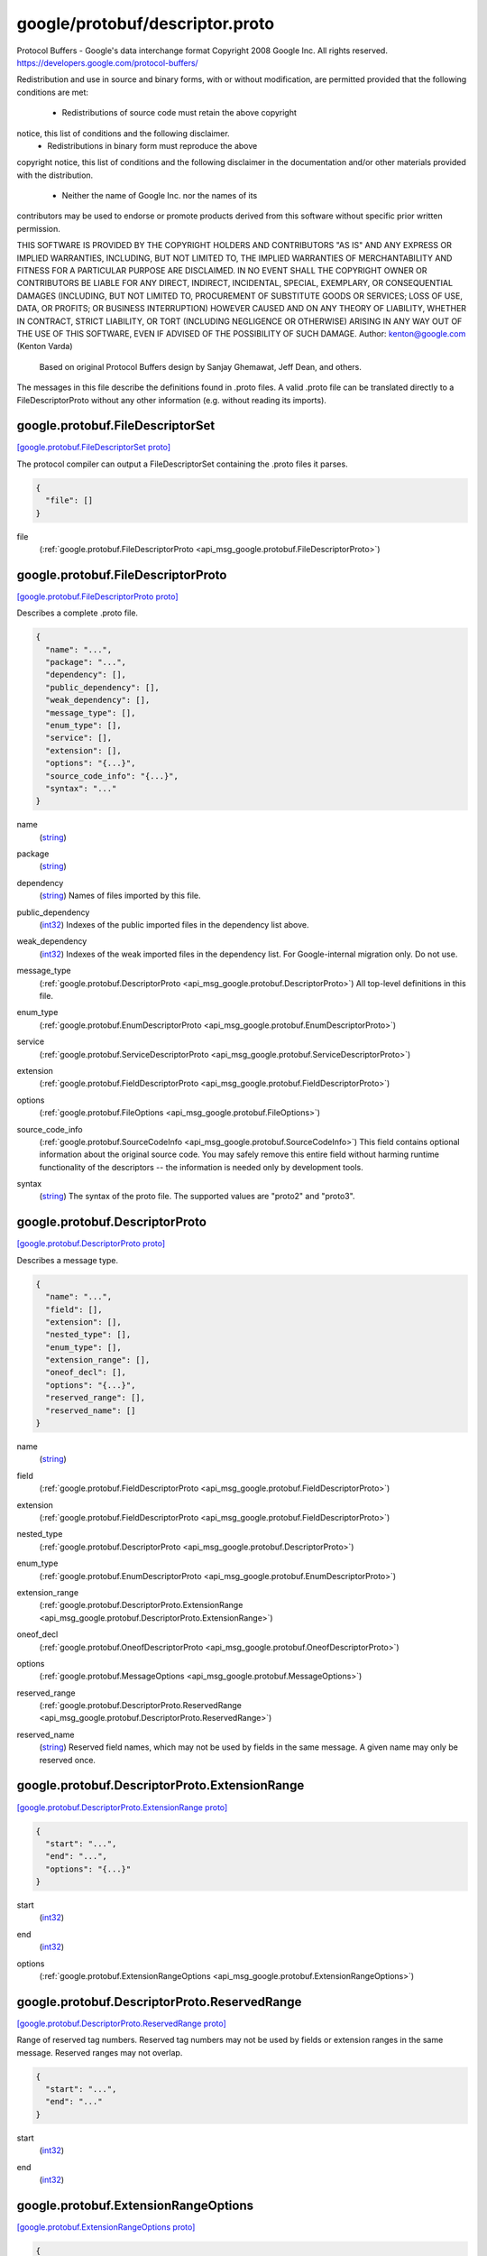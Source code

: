 .. _api_file_google/protobuf/descriptor.proto:

google/protobuf/descriptor.proto
================================

Protocol Buffers - Google's data interchange format
Copyright 2008 Google Inc.  All rights reserved.
https://developers.google.com/protocol-buffers/

Redistribution and use in source and binary forms, with or without
modification, are permitted provided that the following conditions are
met:

    * Redistributions of source code must retain the above copyright
notice, this list of conditions and the following disclaimer.
    * Redistributions in binary form must reproduce the above
copyright notice, this list of conditions and the following disclaimer
in the documentation and/or other materials provided with the
distribution.
    * Neither the name of Google Inc. nor the names of its
contributors may be used to endorse or promote products derived from
this software without specific prior written permission.

THIS SOFTWARE IS PROVIDED BY THE COPYRIGHT HOLDERS AND CONTRIBUTORS
"AS IS" AND ANY EXPRESS OR IMPLIED WARRANTIES, INCLUDING, BUT NOT
LIMITED TO, THE IMPLIED WARRANTIES OF MERCHANTABILITY AND FITNESS FOR
A PARTICULAR PURPOSE ARE DISCLAIMED. IN NO EVENT SHALL THE COPYRIGHT
OWNER OR CONTRIBUTORS BE LIABLE FOR ANY DIRECT, INDIRECT, INCIDENTAL,
SPECIAL, EXEMPLARY, OR CONSEQUENTIAL DAMAGES (INCLUDING, BUT NOT
LIMITED TO, PROCUREMENT OF SUBSTITUTE GOODS OR SERVICES; LOSS OF USE,
DATA, OR PROFITS; OR BUSINESS INTERRUPTION) HOWEVER CAUSED AND ON ANY
THEORY OF LIABILITY, WHETHER IN CONTRACT, STRICT LIABILITY, OR TORT
(INCLUDING NEGLIGENCE OR OTHERWISE) ARISING IN ANY WAY OUT OF THE USE
OF THIS SOFTWARE, EVEN IF ADVISED OF THE POSSIBILITY OF SUCH DAMAGE.
Author: kenton@google.com (Kenton Varda)
 Based on original Protocol Buffers design by
 Sanjay Ghemawat, Jeff Dean, and others.

The messages in this file describe the definitions found in .proto files.
A valid .proto file can be translated directly to a FileDescriptorProto
without any other information (e.g. without reading its imports).

.. _api_msg_google.protobuf.FileDescriptorSet:

google.protobuf.FileDescriptorSet
---------------------------------

`[google.protobuf.FileDescriptorSet proto] <https://github.com/lyft/flyteidl/blob/master/protos/google/protobuf/descriptor.proto#L55>`_

The protocol compiler can output a FileDescriptorSet containing the .proto
files it parses.

.. code-block:: json

  {
    "file": []
  }

.. _api_field_google.protobuf.FileDescriptorSet.file:

file
  (:ref:`google.protobuf.FileDescriptorProto <api_msg_google.protobuf.FileDescriptorProto>`) 
  


.. _api_msg_google.protobuf.FileDescriptorProto:

google.protobuf.FileDescriptorProto
-----------------------------------

`[google.protobuf.FileDescriptorProto proto] <https://github.com/lyft/flyteidl/blob/master/protos/google/protobuf/descriptor.proto#L60>`_

Describes a complete .proto file.

.. code-block:: json

  {
    "name": "...",
    "package": "...",
    "dependency": [],
    "public_dependency": [],
    "weak_dependency": [],
    "message_type": [],
    "enum_type": [],
    "service": [],
    "extension": [],
    "options": "{...}",
    "source_code_info": "{...}",
    "syntax": "..."
  }

.. _api_field_google.protobuf.FileDescriptorProto.name:

name
  (`string <https://developers.google.com/protocol-buffers/docs/proto#scalar>`_) 
  
.. _api_field_google.protobuf.FileDescriptorProto.package:

package
  (`string <https://developers.google.com/protocol-buffers/docs/proto#scalar>`_) 
  
.. _api_field_google.protobuf.FileDescriptorProto.dependency:

dependency
  (`string <https://developers.google.com/protocol-buffers/docs/proto#scalar>`_) Names of files imported by this file.
  
  
.. _api_field_google.protobuf.FileDescriptorProto.public_dependency:

public_dependency
  (`int32 <https://developers.google.com/protocol-buffers/docs/proto#scalar>`_) Indexes of the public imported files in the dependency list above.
  
  
.. _api_field_google.protobuf.FileDescriptorProto.weak_dependency:

weak_dependency
  (`int32 <https://developers.google.com/protocol-buffers/docs/proto#scalar>`_) Indexes of the weak imported files in the dependency list.
  For Google-internal migration only. Do not use.
  
  
.. _api_field_google.protobuf.FileDescriptorProto.message_type:

message_type
  (:ref:`google.protobuf.DescriptorProto <api_msg_google.protobuf.DescriptorProto>`) All top-level definitions in this file.
  
  
.. _api_field_google.protobuf.FileDescriptorProto.enum_type:

enum_type
  (:ref:`google.protobuf.EnumDescriptorProto <api_msg_google.protobuf.EnumDescriptorProto>`) 
  
.. _api_field_google.protobuf.FileDescriptorProto.service:

service
  (:ref:`google.protobuf.ServiceDescriptorProto <api_msg_google.protobuf.ServiceDescriptorProto>`) 
  
.. _api_field_google.protobuf.FileDescriptorProto.extension:

extension
  (:ref:`google.protobuf.FieldDescriptorProto <api_msg_google.protobuf.FieldDescriptorProto>`) 
  
.. _api_field_google.protobuf.FileDescriptorProto.options:

options
  (:ref:`google.protobuf.FileOptions <api_msg_google.protobuf.FileOptions>`) 
  
.. _api_field_google.protobuf.FileDescriptorProto.source_code_info:

source_code_info
  (:ref:`google.protobuf.SourceCodeInfo <api_msg_google.protobuf.SourceCodeInfo>`) This field contains optional information about the original source code.
  You may safely remove this entire field without harming runtime
  functionality of the descriptors -- the information is needed only by
  development tools.
  
  
.. _api_field_google.protobuf.FileDescriptorProto.syntax:

syntax
  (`string <https://developers.google.com/protocol-buffers/docs/proto#scalar>`_) The syntax of the proto file.
  The supported values are "proto2" and "proto3".
  
  


.. _api_msg_google.protobuf.DescriptorProto:

google.protobuf.DescriptorProto
-------------------------------

`[google.protobuf.DescriptorProto proto] <https://github.com/lyft/flyteidl/blob/master/protos/google/protobuf/descriptor.proto#L92>`_

Describes a message type.

.. code-block:: json

  {
    "name": "...",
    "field": [],
    "extension": [],
    "nested_type": [],
    "enum_type": [],
    "extension_range": [],
    "oneof_decl": [],
    "options": "{...}",
    "reserved_range": [],
    "reserved_name": []
  }

.. _api_field_google.protobuf.DescriptorProto.name:

name
  (`string <https://developers.google.com/protocol-buffers/docs/proto#scalar>`_) 
  
.. _api_field_google.protobuf.DescriptorProto.field:

field
  (:ref:`google.protobuf.FieldDescriptorProto <api_msg_google.protobuf.FieldDescriptorProto>`) 
  
.. _api_field_google.protobuf.DescriptorProto.extension:

extension
  (:ref:`google.protobuf.FieldDescriptorProto <api_msg_google.protobuf.FieldDescriptorProto>`) 
  
.. _api_field_google.protobuf.DescriptorProto.nested_type:

nested_type
  (:ref:`google.protobuf.DescriptorProto <api_msg_google.protobuf.DescriptorProto>`) 
  
.. _api_field_google.protobuf.DescriptorProto.enum_type:

enum_type
  (:ref:`google.protobuf.EnumDescriptorProto <api_msg_google.protobuf.EnumDescriptorProto>`) 
  
.. _api_field_google.protobuf.DescriptorProto.extension_range:

extension_range
  (:ref:`google.protobuf.DescriptorProto.ExtensionRange <api_msg_google.protobuf.DescriptorProto.ExtensionRange>`) 
  
.. _api_field_google.protobuf.DescriptorProto.oneof_decl:

oneof_decl
  (:ref:`google.protobuf.OneofDescriptorProto <api_msg_google.protobuf.OneofDescriptorProto>`) 
  
.. _api_field_google.protobuf.DescriptorProto.options:

options
  (:ref:`google.protobuf.MessageOptions <api_msg_google.protobuf.MessageOptions>`) 
  
.. _api_field_google.protobuf.DescriptorProto.reserved_range:

reserved_range
  (:ref:`google.protobuf.DescriptorProto.ReservedRange <api_msg_google.protobuf.DescriptorProto.ReservedRange>`) 
  
.. _api_field_google.protobuf.DescriptorProto.reserved_name:

reserved_name
  (`string <https://developers.google.com/protocol-buffers/docs/proto#scalar>`_) Reserved field names, which may not be used by fields in the same message.
  A given name may only be reserved once.
  
  
.. _api_msg_google.protobuf.DescriptorProto.ExtensionRange:

google.protobuf.DescriptorProto.ExtensionRange
----------------------------------------------

`[google.protobuf.DescriptorProto.ExtensionRange proto] <https://github.com/lyft/flyteidl/blob/master/protos/google/protobuf/descriptor.proto#L101>`_


.. code-block:: json

  {
    "start": "...",
    "end": "...",
    "options": "{...}"
  }

.. _api_field_google.protobuf.DescriptorProto.ExtensionRange.start:

start
  (`int32 <https://developers.google.com/protocol-buffers/docs/proto#scalar>`_) 
  
.. _api_field_google.protobuf.DescriptorProto.ExtensionRange.end:

end
  (`int32 <https://developers.google.com/protocol-buffers/docs/proto#scalar>`_) 
  
.. _api_field_google.protobuf.DescriptorProto.ExtensionRange.options:

options
  (:ref:`google.protobuf.ExtensionRangeOptions <api_msg_google.protobuf.ExtensionRangeOptions>`) 
  


.. _api_msg_google.protobuf.DescriptorProto.ReservedRange:

google.protobuf.DescriptorProto.ReservedRange
---------------------------------------------

`[google.protobuf.DescriptorProto.ReservedRange proto] <https://github.com/lyft/flyteidl/blob/master/protos/google/protobuf/descriptor.proto#L116>`_

Range of reserved tag numbers. Reserved tag numbers may not be used by
fields or extension ranges in the same message. Reserved ranges may
not overlap.

.. code-block:: json

  {
    "start": "...",
    "end": "..."
  }

.. _api_field_google.protobuf.DescriptorProto.ReservedRange.start:

start
  (`int32 <https://developers.google.com/protocol-buffers/docs/proto#scalar>`_) 
  
.. _api_field_google.protobuf.DescriptorProto.ReservedRange.end:

end
  (`int32 <https://developers.google.com/protocol-buffers/docs/proto#scalar>`_) 
  



.. _api_msg_google.protobuf.ExtensionRangeOptions:

google.protobuf.ExtensionRangeOptions
-------------------------------------

`[google.protobuf.ExtensionRangeOptions proto] <https://github.com/lyft/flyteidl/blob/master/protos/google/protobuf/descriptor.proto#L126>`_


.. code-block:: json

  {
    "uninterpreted_option": []
  }

.. _api_field_google.protobuf.ExtensionRangeOptions.uninterpreted_option:

uninterpreted_option
  (:ref:`google.protobuf.UninterpretedOption <api_msg_google.protobuf.UninterpretedOption>`) The parser stores options it doesn't recognize here. See above.
  
  


.. _api_msg_google.protobuf.FieldDescriptorProto:

google.protobuf.FieldDescriptorProto
------------------------------------

`[google.protobuf.FieldDescriptorProto proto] <https://github.com/lyft/flyteidl/blob/master/protos/google/protobuf/descriptor.proto#L135>`_

Describes a field within a message.

.. code-block:: json

  {
    "name": "...",
    "number": "...",
    "label": "...",
    "type": "...",
    "type_name": "...",
    "extendee": "...",
    "default_value": "...",
    "oneof_index": "...",
    "json_name": "...",
    "options": "{...}"
  }

.. _api_field_google.protobuf.FieldDescriptorProto.name:

name
  (`string <https://developers.google.com/protocol-buffers/docs/proto#scalar>`_) 
  
.. _api_field_google.protobuf.FieldDescriptorProto.number:

number
  (`int32 <https://developers.google.com/protocol-buffers/docs/proto#scalar>`_) 
  
.. _api_field_google.protobuf.FieldDescriptorProto.label:

label
  (:ref:`google.protobuf.FieldDescriptorProto.Label <api_enum_google.protobuf.FieldDescriptorProto.Label>`) 
  
.. _api_field_google.protobuf.FieldDescriptorProto.type:

type
  (:ref:`google.protobuf.FieldDescriptorProto.Type <api_enum_google.protobuf.FieldDescriptorProto.Type>`) If type_name is set, this need not be set.  If both this and type_name
  are set, this must be one of TYPE_ENUM, TYPE_MESSAGE or TYPE_GROUP.
  
  
.. _api_field_google.protobuf.FieldDescriptorProto.type_name:

type_name
  (`string <https://developers.google.com/protocol-buffers/docs/proto#scalar>`_) For message and enum types, this is the name of the type.  If the name
  starts with a '.', it is fully-qualified.  Otherwise, C++-like scoping
  rules are used to find the type (i.e. first the nested types within this
  message are searched, then within the parent, on up to the root
  namespace).
  
  
.. _api_field_google.protobuf.FieldDescriptorProto.extendee:

extendee
  (`string <https://developers.google.com/protocol-buffers/docs/proto#scalar>`_) For extensions, this is the name of the type being extended.  It is
  resolved in the same manner as type_name.
  
  
.. _api_field_google.protobuf.FieldDescriptorProto.default_value:

default_value
  (`string <https://developers.google.com/protocol-buffers/docs/proto#scalar>`_) For numeric types, contains the original text representation of the value.
  For booleans, "true" or "false".
  For strings, contains the default text contents (not escaped in any way).
  For bytes, contains the C escaped value.  All bytes >= 128 are escaped.
  TODO(kenton):  Base-64 encode?
  
  
.. _api_field_google.protobuf.FieldDescriptorProto.oneof_index:

oneof_index
  (`int32 <https://developers.google.com/protocol-buffers/docs/proto#scalar>`_) If set, gives the index of a oneof in the containing type's oneof_decl
  list.  This field is a member of that oneof.
  
  
.. _api_field_google.protobuf.FieldDescriptorProto.json_name:

json_name
  (`string <https://developers.google.com/protocol-buffers/docs/proto#scalar>`_) JSON name of this field. The value is set by protocol compiler. If the
  user has set a "json_name" option on this field, that option's value
  will be used. Otherwise, it's deduced from the field's name by converting
  it to camelCase.
  
  
.. _api_field_google.protobuf.FieldDescriptorProto.options:

options
  (:ref:`google.protobuf.FieldOptions <api_msg_google.protobuf.FieldOptions>`) 
  

.. _api_enum_google.protobuf.FieldDescriptorProto.Type:

Enum google.protobuf.FieldDescriptorProto.Type
----------------------------------------------

`[google.protobuf.FieldDescriptorProto.Type proto] <https://github.com/lyft/flyteidl/blob/master/protos/google/protobuf/descriptor.proto#L136>`_


.. _api_enum_value_google.protobuf.FieldDescriptorProto.Type.TYPE_DOUBLE:

TYPE_DOUBLE
  ⁣0 is reserved for errors.
  Order is weird for historical reasons.
  
  
.. _api_enum_value_google.protobuf.FieldDescriptorProto.Type.TYPE_FLOAT:

TYPE_FLOAT
  ⁣
  
.. _api_enum_value_google.protobuf.FieldDescriptorProto.Type.TYPE_INT64:

TYPE_INT64
  ⁣Not ZigZag encoded.  Negative numbers take 10 bytes.  Use TYPE_SINT64 if
  negative values are likely.
  
  
.. _api_enum_value_google.protobuf.FieldDescriptorProto.Type.TYPE_UINT64:

TYPE_UINT64
  ⁣
  
.. _api_enum_value_google.protobuf.FieldDescriptorProto.Type.TYPE_INT32:

TYPE_INT32
  ⁣Not ZigZag encoded.  Negative numbers take 10 bytes.  Use TYPE_SINT32 if
  negative values are likely.
  
  
.. _api_enum_value_google.protobuf.FieldDescriptorProto.Type.TYPE_FIXED64:

TYPE_FIXED64
  ⁣
  
.. _api_enum_value_google.protobuf.FieldDescriptorProto.Type.TYPE_FIXED32:

TYPE_FIXED32
  ⁣
  
.. _api_enum_value_google.protobuf.FieldDescriptorProto.Type.TYPE_BOOL:

TYPE_BOOL
  ⁣
  
.. _api_enum_value_google.protobuf.FieldDescriptorProto.Type.TYPE_STRING:

TYPE_STRING
  ⁣
  
.. _api_enum_value_google.protobuf.FieldDescriptorProto.Type.TYPE_GROUP:

TYPE_GROUP
  ⁣Tag-delimited aggregate.
  Group type is deprecated and not supported in proto3. However, Proto3
  implementations should still be able to parse the group wire format and
  treat group fields as unknown fields.
  
  
.. _api_enum_value_google.protobuf.FieldDescriptorProto.Type.TYPE_MESSAGE:

TYPE_MESSAGE
  ⁣
  
.. _api_enum_value_google.protobuf.FieldDescriptorProto.Type.TYPE_BYTES:

TYPE_BYTES
  ⁣New in version 2.
  
  
.. _api_enum_value_google.protobuf.FieldDescriptorProto.Type.TYPE_UINT32:

TYPE_UINT32
  ⁣
  
.. _api_enum_value_google.protobuf.FieldDescriptorProto.Type.TYPE_ENUM:

TYPE_ENUM
  ⁣
  
.. _api_enum_value_google.protobuf.FieldDescriptorProto.Type.TYPE_SFIXED32:

TYPE_SFIXED32
  ⁣
  
.. _api_enum_value_google.protobuf.FieldDescriptorProto.Type.TYPE_SFIXED64:

TYPE_SFIXED64
  ⁣
  
.. _api_enum_value_google.protobuf.FieldDescriptorProto.Type.TYPE_SINT32:

TYPE_SINT32
  ⁣
  
.. _api_enum_value_google.protobuf.FieldDescriptorProto.Type.TYPE_SINT64:

TYPE_SINT64
  ⁣
  

.. _api_enum_google.protobuf.FieldDescriptorProto.Label:

Enum google.protobuf.FieldDescriptorProto.Label
-----------------------------------------------

`[google.protobuf.FieldDescriptorProto.Label proto] <https://github.com/lyft/flyteidl/blob/master/protos/google/protobuf/descriptor.proto#L169>`_


.. _api_enum_value_google.protobuf.FieldDescriptorProto.Label.LABEL_OPTIONAL:

LABEL_OPTIONAL
  ⁣0 is reserved for errors
  
  
.. _api_enum_value_google.protobuf.FieldDescriptorProto.Label.LABEL_REQUIRED:

LABEL_REQUIRED
  ⁣
  
.. _api_enum_value_google.protobuf.FieldDescriptorProto.Label.LABEL_REPEATED:

LABEL_REPEATED
  ⁣
  

.. _api_msg_google.protobuf.OneofDescriptorProto:

google.protobuf.OneofDescriptorProto
------------------------------------

`[google.protobuf.OneofDescriptorProto proto] <https://github.com/lyft/flyteidl/blob/master/protos/google/protobuf/descriptor.proto#L216>`_

Describes a oneof.

.. code-block:: json

  {
    "name": "...",
    "options": "{...}"
  }

.. _api_field_google.protobuf.OneofDescriptorProto.name:

name
  (`string <https://developers.google.com/protocol-buffers/docs/proto#scalar>`_) 
  
.. _api_field_google.protobuf.OneofDescriptorProto.options:

options
  (:ref:`google.protobuf.OneofOptions <api_msg_google.protobuf.OneofOptions>`) 
  


.. _api_msg_google.protobuf.EnumDescriptorProto:

google.protobuf.EnumDescriptorProto
-----------------------------------

`[google.protobuf.EnumDescriptorProto proto] <https://github.com/lyft/flyteidl/blob/master/protos/google/protobuf/descriptor.proto#L222>`_

Describes an enum type.

.. code-block:: json

  {
    "name": "...",
    "value": [],
    "options": "{...}",
    "reserved_range": [],
    "reserved_name": []
  }

.. _api_field_google.protobuf.EnumDescriptorProto.name:

name
  (`string <https://developers.google.com/protocol-buffers/docs/proto#scalar>`_) 
  
.. _api_field_google.protobuf.EnumDescriptorProto.value:

value
  (:ref:`google.protobuf.EnumValueDescriptorProto <api_msg_google.protobuf.EnumValueDescriptorProto>`) 
  
.. _api_field_google.protobuf.EnumDescriptorProto.options:

options
  (:ref:`google.protobuf.EnumOptions <api_msg_google.protobuf.EnumOptions>`) 
  
.. _api_field_google.protobuf.EnumDescriptorProto.reserved_range:

reserved_range
  (:ref:`google.protobuf.EnumDescriptorProto.EnumReservedRange <api_msg_google.protobuf.EnumDescriptorProto.EnumReservedRange>`) Range of reserved numeric values. Reserved numeric values may not be used
  by enum values in the same enum declaration. Reserved ranges may not
  overlap.
  
  
.. _api_field_google.protobuf.EnumDescriptorProto.reserved_name:

reserved_name
  (`string <https://developers.google.com/protocol-buffers/docs/proto#scalar>`_) Reserved enum value names, which may not be reused. A given name may only
  be reserved once.
  
  
.. _api_msg_google.protobuf.EnumDescriptorProto.EnumReservedRange:

google.protobuf.EnumDescriptorProto.EnumReservedRange
-----------------------------------------------------

`[google.protobuf.EnumDescriptorProto.EnumReservedRange proto] <https://github.com/lyft/flyteidl/blob/master/protos/google/protobuf/descriptor.proto#L235>`_

Range of reserved numeric values. Reserved values may not be used by
entries in the same enum. Reserved ranges may not overlap.

Note that this is distinct from DescriptorProto.ReservedRange in that it
is inclusive such that it can appropriately represent the entire int32
domain.

.. code-block:: json

  {
    "start": "...",
    "end": "..."
  }

.. _api_field_google.protobuf.EnumDescriptorProto.EnumReservedRange.start:

start
  (`int32 <https://developers.google.com/protocol-buffers/docs/proto#scalar>`_) 
  
.. _api_field_google.protobuf.EnumDescriptorProto.EnumReservedRange.end:

end
  (`int32 <https://developers.google.com/protocol-buffers/docs/proto#scalar>`_) 
  



.. _api_msg_google.protobuf.EnumValueDescriptorProto:

google.protobuf.EnumValueDescriptorProto
----------------------------------------

`[google.protobuf.EnumValueDescriptorProto proto] <https://github.com/lyft/flyteidl/blob/master/protos/google/protobuf/descriptor.proto#L251>`_

Describes a value within an enum.

.. code-block:: json

  {
    "name": "...",
    "number": "...",
    "options": "{...}"
  }

.. _api_field_google.protobuf.EnumValueDescriptorProto.name:

name
  (`string <https://developers.google.com/protocol-buffers/docs/proto#scalar>`_) 
  
.. _api_field_google.protobuf.EnumValueDescriptorProto.number:

number
  (`int32 <https://developers.google.com/protocol-buffers/docs/proto#scalar>`_) 
  
.. _api_field_google.protobuf.EnumValueDescriptorProto.options:

options
  (:ref:`google.protobuf.EnumValueOptions <api_msg_google.protobuf.EnumValueOptions>`) 
  


.. _api_msg_google.protobuf.ServiceDescriptorProto:

google.protobuf.ServiceDescriptorProto
--------------------------------------

`[google.protobuf.ServiceDescriptorProto proto] <https://github.com/lyft/flyteidl/blob/master/protos/google/protobuf/descriptor.proto#L259>`_

Describes a service.

.. code-block:: json

  {
    "name": "...",
    "method": [],
    "options": "{...}"
  }

.. _api_field_google.protobuf.ServiceDescriptorProto.name:

name
  (`string <https://developers.google.com/protocol-buffers/docs/proto#scalar>`_) 
  
.. _api_field_google.protobuf.ServiceDescriptorProto.method:

method
  (:ref:`google.protobuf.MethodDescriptorProto <api_msg_google.protobuf.MethodDescriptorProto>`) 
  
.. _api_field_google.protobuf.ServiceDescriptorProto.options:

options
  (:ref:`google.protobuf.ServiceOptions <api_msg_google.protobuf.ServiceOptions>`) 
  


.. _api_msg_google.protobuf.MethodDescriptorProto:

google.protobuf.MethodDescriptorProto
-------------------------------------

`[google.protobuf.MethodDescriptorProto proto] <https://github.com/lyft/flyteidl/blob/master/protos/google/protobuf/descriptor.proto#L267>`_

Describes a method of a service.

.. code-block:: json

  {
    "name": "...",
    "input_type": "...",
    "output_type": "...",
    "options": "{...}",
    "client_streaming": "...",
    "server_streaming": "..."
  }

.. _api_field_google.protobuf.MethodDescriptorProto.name:

name
  (`string <https://developers.google.com/protocol-buffers/docs/proto#scalar>`_) 
  
.. _api_field_google.protobuf.MethodDescriptorProto.input_type:

input_type
  (`string <https://developers.google.com/protocol-buffers/docs/proto#scalar>`_) Input and output type names.  These are resolved in the same way as
  FieldDescriptorProto.type_name, but must refer to a message type.
  
  
.. _api_field_google.protobuf.MethodDescriptorProto.output_type:

output_type
  (`string <https://developers.google.com/protocol-buffers/docs/proto#scalar>`_) 
  
.. _api_field_google.protobuf.MethodDescriptorProto.options:

options
  (:ref:`google.protobuf.MethodOptions <api_msg_google.protobuf.MethodOptions>`) 
  
.. _api_field_google.protobuf.MethodDescriptorProto.client_streaming:

client_streaming
  (`bool <https://developers.google.com/protocol-buffers/docs/proto#scalar>`_) Identifies if client streams multiple client messages
  
  
.. _api_field_google.protobuf.MethodDescriptorProto.server_streaming:

server_streaming
  (`bool <https://developers.google.com/protocol-buffers/docs/proto#scalar>`_) Identifies if server streams multiple server messages
  
  


.. _api_msg_google.protobuf.FileOptions:

google.protobuf.FileOptions
---------------------------

`[google.protobuf.FileOptions proto] <https://github.com/lyft/flyteidl/blob/master/protos/google/protobuf/descriptor.proto#L317>`_


.. code-block:: json

  {
    "java_package": "...",
    "java_outer_classname": "...",
    "java_multiple_files": "...",
    "java_generate_equals_and_hash": "...",
    "java_string_check_utf8": "...",
    "optimize_for": "...",
    "go_package": "...",
    "cc_generic_services": "...",
    "java_generic_services": "...",
    "py_generic_services": "...",
    "php_generic_services": "...",
    "deprecated": "...",
    "cc_enable_arenas": "...",
    "objc_class_prefix": "...",
    "csharp_namespace": "...",
    "swift_prefix": "...",
    "php_class_prefix": "...",
    "php_namespace": "...",
    "uninterpreted_option": []
  }

.. _api_field_google.protobuf.FileOptions.java_package:

java_package
  (`string <https://developers.google.com/protocol-buffers/docs/proto#scalar>`_) Sets the Java package where classes generated from this .proto will be
  placed.  By default, the proto package is used, but this is often
  inappropriate because proto packages do not normally start with backwards
  domain names.
  
  
.. _api_field_google.protobuf.FileOptions.java_outer_classname:

java_outer_classname
  (`string <https://developers.google.com/protocol-buffers/docs/proto#scalar>`_) If set, all the classes from the .proto file are wrapped in a single
  outer class with the given name.  This applies to both Proto1
  (equivalent to the old "--one_java_file" option) and Proto2 (where
  a .proto always translates to a single class, but you may want to
  explicitly choose the class name).
  
  
.. _api_field_google.protobuf.FileOptions.java_multiple_files:

java_multiple_files
  (`bool <https://developers.google.com/protocol-buffers/docs/proto#scalar>`_) If set true, then the Java code generator will generate a separate .java
  file for each top-level message, enum, and service defined in the .proto
  file.  Thus, these types will *not* be nested inside the outer class
  named by java_outer_classname.  However, the outer class will still be
  generated to contain the file's getDescriptor() method as well as any
  top-level extensions defined in the file.
  
  
.. _api_field_google.protobuf.FileOptions.java_generate_equals_and_hash:

java_generate_equals_and_hash
  (`bool <https://developers.google.com/protocol-buffers/docs/proto#scalar>`_) This option does nothing.
  
  
.. _api_field_google.protobuf.FileOptions.java_string_check_utf8:

java_string_check_utf8
  (`bool <https://developers.google.com/protocol-buffers/docs/proto#scalar>`_) If set true, then the Java2 code generator will generate code that
  throws an exception whenever an attempt is made to assign a non-UTF-8
  byte sequence to a string field.
  Message reflection will do the same.
  However, an extension field still accepts non-UTF-8 byte sequences.
  This option has no effect on when used with the lite runtime.
  
  
.. _api_field_google.protobuf.FileOptions.optimize_for:

optimize_for
  (:ref:`google.protobuf.FileOptions.OptimizeMode <api_enum_google.protobuf.FileOptions.OptimizeMode>`) 
  
.. _api_field_google.protobuf.FileOptions.go_package:

go_package
  (`string <https://developers.google.com/protocol-buffers/docs/proto#scalar>`_) Sets the Go package where structs generated from this .proto will be
  placed. If omitted, the Go package will be derived from the following:
    - The basename of the package import path, if provided.
    - Otherwise, the package statement in the .proto file, if present.
    - Otherwise, the basename of the .proto file, without extension.
  
  
.. _api_field_google.protobuf.FileOptions.cc_generic_services:

cc_generic_services
  (`bool <https://developers.google.com/protocol-buffers/docs/proto#scalar>`_) Should generic services be generated in each language?  "Generic" services
  are not specific to any particular RPC system.  They are generated by the
  main code generators in each language (without additional plugins).
  Generic services were the only kind of service generation supported by
  early versions of google.protobuf.
  
  Generic services are now considered deprecated in favor of using plugins
  that generate code specific to your particular RPC system.  Therefore,
  these default to false.  Old code which depends on generic services should
  explicitly set them to true.
  
  
.. _api_field_google.protobuf.FileOptions.java_generic_services:

java_generic_services
  (`bool <https://developers.google.com/protocol-buffers/docs/proto#scalar>`_) 
  
.. _api_field_google.protobuf.FileOptions.py_generic_services:

py_generic_services
  (`bool <https://developers.google.com/protocol-buffers/docs/proto#scalar>`_) 
  
.. _api_field_google.protobuf.FileOptions.php_generic_services:

php_generic_services
  (`bool <https://developers.google.com/protocol-buffers/docs/proto#scalar>`_) 
  
.. _api_field_google.protobuf.FileOptions.deprecated:

deprecated
  (`bool <https://developers.google.com/protocol-buffers/docs/proto#scalar>`_) Is this file deprecated?
  Depending on the target platform, this can emit Deprecated annotations
  for everything in the file, or it will be completely ignored; in the very
  least, this is a formalization for deprecating files.
  
  
.. _api_field_google.protobuf.FileOptions.cc_enable_arenas:

cc_enable_arenas
  (`bool <https://developers.google.com/protocol-buffers/docs/proto#scalar>`_) Enables the use of arenas for the proto messages in this file. This applies
  only to generated classes for C++.
  
  
.. _api_field_google.protobuf.FileOptions.objc_class_prefix:

objc_class_prefix
  (`string <https://developers.google.com/protocol-buffers/docs/proto#scalar>`_) Sets the objective c class prefix which is prepended to all objective c
  generated classes from this .proto. There is no default.
  
  
.. _api_field_google.protobuf.FileOptions.csharp_namespace:

csharp_namespace
  (`string <https://developers.google.com/protocol-buffers/docs/proto#scalar>`_) Namespace for generated classes; defaults to the package.
  
  
.. _api_field_google.protobuf.FileOptions.swift_prefix:

swift_prefix
  (`string <https://developers.google.com/protocol-buffers/docs/proto#scalar>`_) By default Swift generators will take the proto package and CamelCase it
  replacing '.' with underscore and use that to prefix the types/symbols
  defined. When this options is provided, they will use this value instead
  to prefix the types/symbols defined.
  
  
.. _api_field_google.protobuf.FileOptions.php_class_prefix:

php_class_prefix
  (`string <https://developers.google.com/protocol-buffers/docs/proto#scalar>`_) Sets the php class prefix which is prepended to all php generated classes
  from this .proto. Default is empty.
  
  
.. _api_field_google.protobuf.FileOptions.php_namespace:

php_namespace
  (`string <https://developers.google.com/protocol-buffers/docs/proto#scalar>`_) Use this option to change the namespace of php generated classes. Default
  is empty. When this option is empty, the package name will be used for
  determining the namespace.
  
  
.. _api_field_google.protobuf.FileOptions.uninterpreted_option:

uninterpreted_option
  (:ref:`google.protobuf.UninterpretedOption <api_msg_google.protobuf.UninterpretedOption>`) The parser stores options it doesn't recognize here.
  See the documentation for the "Options" section above.
  
  

.. _api_enum_google.protobuf.FileOptions.OptimizeMode:

Enum google.protobuf.FileOptions.OptimizeMode
---------------------------------------------

`[google.protobuf.FileOptions.OptimizeMode proto] <https://github.com/lyft/flyteidl/blob/master/protos/google/protobuf/descriptor.proto#L354>`_

Generated classes can be optimized for speed or code size.

.. _api_enum_value_google.protobuf.FileOptions.OptimizeMode.SPEED:

SPEED
  ⁣
  
.. _api_enum_value_google.protobuf.FileOptions.OptimizeMode.CODE_SIZE:

CODE_SIZE
  ⁣etc.
  
  
.. _api_enum_value_google.protobuf.FileOptions.OptimizeMode.LITE_RUNTIME:

LITE_RUNTIME
  ⁣
  

.. _api_msg_google.protobuf.MessageOptions:

google.protobuf.MessageOptions
------------------------------

`[google.protobuf.MessageOptions proto] <https://github.com/lyft/flyteidl/blob/master/protos/google/protobuf/descriptor.proto#L430>`_


.. code-block:: json

  {
    "message_set_wire_format": "...",
    "no_standard_descriptor_accessor": "...",
    "deprecated": "...",
    "map_entry": "...",
    "uninterpreted_option": []
  }

.. _api_field_google.protobuf.MessageOptions.message_set_wire_format:

message_set_wire_format
  (`bool <https://developers.google.com/protocol-buffers/docs/proto#scalar>`_) Set true to use the old proto1 MessageSet wire format for extensions.
  This is provided for backwards-compatibility with the MessageSet wire
  format.  You should not use this for any other reason:  It's less
  efficient, has fewer features, and is more complicated.
  
  The message must be defined exactly as follows:
    message Foo {
      option message_set_wire_format = true;
      extensions 4 to max;
    }
  Note that the message cannot have any defined fields; MessageSets only
  have extensions.
  
  All extensions of your type must be singular messages; e.g. they cannot
  be int32s, enums, or repeated messages.
  
  Because this is an option, the above two restrictions are not enforced by
  the protocol compiler.
  
  
.. _api_field_google.protobuf.MessageOptions.no_standard_descriptor_accessor:

no_standard_descriptor_accessor
  (`bool <https://developers.google.com/protocol-buffers/docs/proto#scalar>`_) Disables the generation of the standard "descriptor()" accessor, which can
  conflict with a field of the same name.  This is meant to make migration
  from proto1 easier; new code should avoid fields named "descriptor".
  
  
.. _api_field_google.protobuf.MessageOptions.deprecated:

deprecated
  (`bool <https://developers.google.com/protocol-buffers/docs/proto#scalar>`_) Is this message deprecated?
  Depending on the target platform, this can emit Deprecated annotations
  for the message, or it will be completely ignored; in the very least,
  this is a formalization for deprecating messages.
  
  
.. _api_field_google.protobuf.MessageOptions.map_entry:

map_entry
  (`bool <https://developers.google.com/protocol-buffers/docs/proto#scalar>`_) Whether the message is an automatically generated map entry type for the
  maps field.
  
  For maps fields:
      map<KeyType, ValueType> map_field = 1;
  The parsed descriptor looks like:
      message MapFieldEntry {
          option map_entry = true;
          optional KeyType key = 1;
          optional ValueType value = 2;
      }
      repeated MapFieldEntry map_field = 1;
  
  Implementations may choose not to generate the map_entry=true message, but
  use a native map in the target language to hold the keys and values.
  The reflection APIs in such implementions still need to work as
  if the field is a repeated message field.
  
  NOTE: Do not set the option in .proto files. Always use the maps syntax
  instead. The option should only be implicitly set by the proto compiler
  parser.
  
  
.. _api_field_google.protobuf.MessageOptions.uninterpreted_option:

uninterpreted_option
  (:ref:`google.protobuf.UninterpretedOption <api_msg_google.protobuf.UninterpretedOption>`) The parser stores options it doesn't recognize here. See above.
  
  


.. _api_msg_google.protobuf.FieldOptions:

google.protobuf.FieldOptions
----------------------------

`[google.protobuf.FieldOptions proto] <https://github.com/lyft/flyteidl/blob/master/protos/google/protobuf/descriptor.proto#L495>`_


.. code-block:: json

  {
    "ctype": "...",
    "packed": "...",
    "jstype": "...",
    "lazy": "...",
    "deprecated": "...",
    "weak": "...",
    "uninterpreted_option": []
  }

.. _api_field_google.protobuf.FieldOptions.ctype:

ctype
  (:ref:`google.protobuf.FieldOptions.CType <api_enum_google.protobuf.FieldOptions.CType>`) The ctype option instructs the C++ code generator to use a different
  representation of the field than it normally would.  See the specific
  options below.  This option is not yet implemented in the open source
  release -- sorry, we'll try to include it in a future version!
  
  
.. _api_field_google.protobuf.FieldOptions.packed:

packed
  (`bool <https://developers.google.com/protocol-buffers/docs/proto#scalar>`_) The packed option can be enabled for repeated primitive fields to enable
  a more efficient representation on the wire. Rather than repeatedly
  writing the tag and type for each element, the entire array is encoded as
  a single length-delimited blob. In proto3, only explicit setting it to
  false will avoid using packed encoding.
  
  
.. _api_field_google.protobuf.FieldOptions.jstype:

jstype
  (:ref:`google.protobuf.FieldOptions.JSType <api_enum_google.protobuf.FieldOptions.JSType>`) The jstype option determines the JavaScript type used for values of the
  field.  The option is permitted only for 64 bit integral and fixed types
  (int64, uint64, sint64, fixed64, sfixed64).  A field with jstype JS_STRING
  is represented as JavaScript string, which avoids loss of precision that
  can happen when a large value is converted to a floating point JavaScript.
  Specifying JS_NUMBER for the jstype causes the generated JavaScript code to
  use the JavaScript "number" type.  The behavior of the default option
  JS_NORMAL is implementation dependent.
  
  This option is an enum to permit additional types to be added, e.g.
  goog.math.Integer.
  
  
.. _api_field_google.protobuf.FieldOptions.lazy:

lazy
  (`bool <https://developers.google.com/protocol-buffers/docs/proto#scalar>`_) Should this field be parsed lazily?  Lazy applies only to message-type
  fields.  It means that when the outer message is initially parsed, the
  inner message's contents will not be parsed but instead stored in encoded
  form.  The inner message will actually be parsed when it is first accessed.
  
  This is only a hint.  Implementations are free to choose whether to use
  eager or lazy parsing regardless of the value of this option.  However,
  setting this option true suggests that the protocol author believes that
  using lazy parsing on this field is worth the additional bookkeeping
  overhead typically needed to implement it.
  
  This option does not affect the public interface of any generated code;
  all method signatures remain the same.  Furthermore, thread-safety of the
  interface is not affected by this option; const methods remain safe to
  call from multiple threads concurrently, while non-const methods continue
  to require exclusive access.
  
  
  Note that implementations may choose not to check required fields within
  a lazy sub-message.  That is, calling IsInitialized() on the outer message
  may return true even if the inner message has missing required fields.
  This is necessary because otherwise the inner message would have to be
  parsed in order to perform the check, defeating the purpose of lazy
  parsing.  An implementation which chooses not to check required fields
  must be consistent about it.  That is, for any particular sub-message, the
  implementation must either *always* check its required fields, or *never*
  check its required fields, regardless of whether or not the message has
  been parsed.
  
  
.. _api_field_google.protobuf.FieldOptions.deprecated:

deprecated
  (`bool <https://developers.google.com/protocol-buffers/docs/proto#scalar>`_) Is this field deprecated?
  Depending on the target platform, this can emit Deprecated annotations
  for accessors, or it will be completely ignored; in the very least, this
  is a formalization for deprecating fields.
  
  
.. _api_field_google.protobuf.FieldOptions.weak:

weak
  (`bool <https://developers.google.com/protocol-buffers/docs/proto#scalar>`_) For Google-internal migration only. Do not use.
  
  
.. _api_field_google.protobuf.FieldOptions.uninterpreted_option:

uninterpreted_option
  (:ref:`google.protobuf.UninterpretedOption <api_msg_google.protobuf.UninterpretedOption>`) The parser stores options it doesn't recognize here. See above.
  
  

.. _api_enum_google.protobuf.FieldOptions.CType:

Enum google.protobuf.FieldOptions.CType
---------------------------------------

`[google.protobuf.FieldOptions.CType proto] <https://github.com/lyft/flyteidl/blob/master/protos/google/protobuf/descriptor.proto#L501>`_


.. _api_enum_value_google.protobuf.FieldOptions.CType.STRING:

STRING
  *(DEFAULT)* ⁣Default mode.
  
  
.. _api_enum_value_google.protobuf.FieldOptions.CType.CORD:

CORD
  ⁣
  
.. _api_enum_value_google.protobuf.FieldOptions.CType.STRING_PIECE:

STRING_PIECE
  ⁣
  

.. _api_enum_google.protobuf.FieldOptions.JSType:

Enum google.protobuf.FieldOptions.JSType
----------------------------------------

`[google.protobuf.FieldOptions.JSType proto] <https://github.com/lyft/flyteidl/blob/master/protos/google/protobuf/descriptor.proto#L528>`_


.. _api_enum_value_google.protobuf.FieldOptions.JSType.JS_NORMAL:

JS_NORMAL
  *(DEFAULT)* ⁣Use the default type.
  
  
.. _api_enum_value_google.protobuf.FieldOptions.JSType.JS_STRING:

JS_STRING
  ⁣Use JavaScript strings.
  
  
.. _api_enum_value_google.protobuf.FieldOptions.JSType.JS_NUMBER:

JS_NUMBER
  ⁣Use JavaScript numbers.
  
  

.. _api_msg_google.protobuf.OneofOptions:

google.protobuf.OneofOptions
----------------------------

`[google.protobuf.OneofOptions proto] <https://github.com/lyft/flyteidl/blob/master/protos/google/protobuf/descriptor.proto#L588>`_


.. code-block:: json

  {
    "uninterpreted_option": []
  }

.. _api_field_google.protobuf.OneofOptions.uninterpreted_option:

uninterpreted_option
  (:ref:`google.protobuf.UninterpretedOption <api_msg_google.protobuf.UninterpretedOption>`) The parser stores options it doesn't recognize here. See above.
  
  


.. _api_msg_google.protobuf.EnumOptions:

google.protobuf.EnumOptions
---------------------------

`[google.protobuf.EnumOptions proto] <https://github.com/lyft/flyteidl/blob/master/protos/google/protobuf/descriptor.proto#L596>`_


.. code-block:: json

  {
    "allow_alias": "...",
    "deprecated": "...",
    "uninterpreted_option": []
  }

.. _api_field_google.protobuf.EnumOptions.allow_alias:

allow_alias
  (`bool <https://developers.google.com/protocol-buffers/docs/proto#scalar>`_) Set this option to true to allow mapping different tag names to the same
  value.
  
  
.. _api_field_google.protobuf.EnumOptions.deprecated:

deprecated
  (`bool <https://developers.google.com/protocol-buffers/docs/proto#scalar>`_) Is this enum deprecated?
  Depending on the target platform, this can emit Deprecated annotations
  for the enum, or it will be completely ignored; in the very least, this
  is a formalization for deprecating enums.
  
  
.. _api_field_google.protobuf.EnumOptions.uninterpreted_option:

uninterpreted_option
  (:ref:`google.protobuf.UninterpretedOption <api_msg_google.protobuf.UninterpretedOption>`) The parser stores options it doesn't recognize here. See above.
  
  


.. _api_msg_google.protobuf.EnumValueOptions:

google.protobuf.EnumValueOptions
--------------------------------

`[google.protobuf.EnumValueOptions proto] <https://github.com/lyft/flyteidl/blob/master/protos/google/protobuf/descriptor.proto#L617>`_


.. code-block:: json

  {
    "deprecated": "...",
    "uninterpreted_option": []
  }

.. _api_field_google.protobuf.EnumValueOptions.deprecated:

deprecated
  (`bool <https://developers.google.com/protocol-buffers/docs/proto#scalar>`_) Is this enum value deprecated?
  Depending on the target platform, this can emit Deprecated annotations
  for the enum value, or it will be completely ignored; in the very least,
  this is a formalization for deprecating enum values.
  
  
.. _api_field_google.protobuf.EnumValueOptions.uninterpreted_option:

uninterpreted_option
  (:ref:`google.protobuf.UninterpretedOption <api_msg_google.protobuf.UninterpretedOption>`) The parser stores options it doesn't recognize here. See above.
  
  


.. _api_msg_google.protobuf.ServiceOptions:

google.protobuf.ServiceOptions
------------------------------

`[google.protobuf.ServiceOptions proto] <https://github.com/lyft/flyteidl/blob/master/protos/google/protobuf/descriptor.proto#L631>`_


.. code-block:: json

  {
    "deprecated": "...",
    "uninterpreted_option": []
  }

.. _api_field_google.protobuf.ServiceOptions.deprecated:

deprecated
  (`bool <https://developers.google.com/protocol-buffers/docs/proto#scalar>`_) Is this service deprecated?
  Depending on the target platform, this can emit Deprecated annotations
  for the service, or it will be completely ignored; in the very least,
  this is a formalization for deprecating services.
  
  
.. _api_field_google.protobuf.ServiceOptions.uninterpreted_option:

uninterpreted_option
  (:ref:`google.protobuf.UninterpretedOption <api_msg_google.protobuf.UninterpretedOption>`) The parser stores options it doesn't recognize here. See above.
  
  


.. _api_msg_google.protobuf.MethodOptions:

google.protobuf.MethodOptions
-----------------------------

`[google.protobuf.MethodOptions proto] <https://github.com/lyft/flyteidl/blob/master/protos/google/protobuf/descriptor.proto#L651>`_


.. code-block:: json

  {
    "deprecated": "...",
    "idempotency_level": "...",
    "uninterpreted_option": []
  }

.. _api_field_google.protobuf.MethodOptions.deprecated:

deprecated
  (`bool <https://developers.google.com/protocol-buffers/docs/proto#scalar>`_) Is this method deprecated?
  Depending on the target platform, this can emit Deprecated annotations
  for the method, or it will be completely ignored; in the very least,
  this is a formalization for deprecating methods.
  
  
.. _api_field_google.protobuf.MethodOptions.idempotency_level:

idempotency_level
  (:ref:`google.protobuf.MethodOptions.IdempotencyLevel <api_enum_google.protobuf.MethodOptions.IdempotencyLevel>`) 
  
.. _api_field_google.protobuf.MethodOptions.uninterpreted_option:

uninterpreted_option
  (:ref:`google.protobuf.UninterpretedOption <api_msg_google.protobuf.UninterpretedOption>`) The parser stores options it doesn't recognize here. See above.
  
  

.. _api_enum_google.protobuf.MethodOptions.IdempotencyLevel:

Enum google.protobuf.MethodOptions.IdempotencyLevel
---------------------------------------------------

`[google.protobuf.MethodOptions.IdempotencyLevel proto] <https://github.com/lyft/flyteidl/blob/master/protos/google/protobuf/descriptor.proto#L667>`_

Is this method side-effect-free (or safe in HTTP parlance), or idempotent,
or neither? HTTP based RPC implementation may choose GET verb for safe
methods, and PUT verb for idempotent methods instead of the default POST.

.. _api_enum_value_google.protobuf.MethodOptions.IdempotencyLevel.IDEMPOTENCY_UNKNOWN:

IDEMPOTENCY_UNKNOWN
  *(DEFAULT)* ⁣
  
.. _api_enum_value_google.protobuf.MethodOptions.IdempotencyLevel.NO_SIDE_EFFECTS:

NO_SIDE_EFFECTS
  ⁣
  
.. _api_enum_value_google.protobuf.MethodOptions.IdempotencyLevel.IDEMPOTENT:

IDEMPOTENT
  ⁣
  

.. _api_msg_google.protobuf.UninterpretedOption:

google.protobuf.UninterpretedOption
-----------------------------------

`[google.protobuf.UninterpretedOption proto] <https://github.com/lyft/flyteidl/blob/master/protos/google/protobuf/descriptor.proto#L689>`_

A message representing a option the parser does not recognize. This only
appears in options protos created by the compiler::Parser class.
DescriptorPool resolves these when building Descriptor objects. Therefore,
options protos in descriptor objects (e.g. returned by Descriptor::options(),
or produced by Descriptor::CopyTo()) will never have UninterpretedOptions
in them.

.. code-block:: json

  {
    "name": [],
    "identifier_value": "...",
    "positive_int_value": "...",
    "negative_int_value": "...",
    "double_value": "...",
    "string_value": "...",
    "aggregate_value": "..."
  }

.. _api_field_google.protobuf.UninterpretedOption.name:

name
  (:ref:`google.protobuf.UninterpretedOption.NamePart <api_msg_google.protobuf.UninterpretedOption.NamePart>`) 
  
.. _api_field_google.protobuf.UninterpretedOption.identifier_value:

identifier_value
  (`string <https://developers.google.com/protocol-buffers/docs/proto#scalar>`_) The value of the uninterpreted option, in whatever type the tokenizer
  identified it as during parsing. Exactly one of these should be set.
  
  
.. _api_field_google.protobuf.UninterpretedOption.positive_int_value:

positive_int_value
  (`uint64 <https://developers.google.com/protocol-buffers/docs/proto#scalar>`_) 
  
.. _api_field_google.protobuf.UninterpretedOption.negative_int_value:

negative_int_value
  (`int64 <https://developers.google.com/protocol-buffers/docs/proto#scalar>`_) 
  
.. _api_field_google.protobuf.UninterpretedOption.double_value:

double_value
  (`double <https://developers.google.com/protocol-buffers/docs/proto#scalar>`_) 
  
.. _api_field_google.protobuf.UninterpretedOption.string_value:

string_value
  (`bytes <https://developers.google.com/protocol-buffers/docs/proto#scalar>`_) 
  
.. _api_field_google.protobuf.UninterpretedOption.aggregate_value:

aggregate_value
  (`string <https://developers.google.com/protocol-buffers/docs/proto#scalar>`_) 
  
.. _api_msg_google.protobuf.UninterpretedOption.NamePart:

google.protobuf.UninterpretedOption.NamePart
--------------------------------------------

`[google.protobuf.UninterpretedOption.NamePart proto] <https://github.com/lyft/flyteidl/blob/master/protos/google/protobuf/descriptor.proto#L695>`_

The name of the uninterpreted option.  Each string represents a segment in
a dot-separated name.  is_extension is true iff a segment represents an
extension (denoted with parentheses in options specs in .proto files).
E.g.,{ ["foo", false], ["bar.baz", true], ["qux", false] } represents
"foo.(bar.baz).qux".

.. code-block:: json

  {
    "name_part": "...",
    "is_extension": "..."
  }

.. _api_field_google.protobuf.UninterpretedOption.NamePart.name_part:

name_part
  (`string <https://developers.google.com/protocol-buffers/docs/proto#scalar>`_) 
  
.. _api_field_google.protobuf.UninterpretedOption.NamePart.is_extension:

is_extension
  (`bool <https://developers.google.com/protocol-buffers/docs/proto#scalar>`_) 
  



.. _api_msg_google.protobuf.SourceCodeInfo:

google.protobuf.SourceCodeInfo
------------------------------

`[google.protobuf.SourceCodeInfo proto] <https://github.com/lyft/flyteidl/blob/master/protos/google/protobuf/descriptor.proto#L716>`_

Encapsulates information about the original source file from which a
FileDescriptorProto was generated.

.. code-block:: json

  {
    "location": []
  }

.. _api_field_google.protobuf.SourceCodeInfo.location:

location
  (:ref:`google.protobuf.SourceCodeInfo.Location <api_msg_google.protobuf.SourceCodeInfo.Location>`) A Location identifies a piece of source code in a .proto file which
  corresponds to a particular definition.  This information is intended
  to be useful to IDEs, code indexers, documentation generators, and similar
  tools.
  
  For example, say we have a file like:
    message Foo {
      optional string foo = 1;
    }
  Let's look at just the field definition:
    optional string foo = 1;
    ^       ^^     ^^  ^  ^^^
    a       bc     de  f  ghi
  We have the following locations:
    span   path               represents
    [a,i)  [ 4, 0, 2, 0 ]     The whole field definition.
    [a,b)  [ 4, 0, 2, 0, 4 ]  The label (optional).
    [c,d)  [ 4, 0, 2, 0, 5 ]  The type (string).
    [e,f)  [ 4, 0, 2, 0, 1 ]  The name (foo).
    [g,h)  [ 4, 0, 2, 0, 3 ]  The number (1).
  
  Notes:
  - A location may refer to a repeated field itself (i.e. not to any
    particular index within it).  This is used whenever a set of elements are
    logically enclosed in a single code segment.  For example, an entire
    extend block (possibly containing multiple extension definitions) will
    have an outer location whose path refers to the "extensions" repeated
    field without an index.
  - Multiple locations may have the same path.  This happens when a single
    logical declaration is spread out across multiple places.  The most
    obvious example is the "extend" block again -- there may be multiple
    extend blocks in the same scope, each of which will have the same path.
  - A location's span is not always a subset of its parent's span.  For
    example, the "extendee" of an extension declaration appears at the
    beginning of the "extend" block and is shared by all extensions within
    the block.
  - Just because a location's span is a subset of some other location's span
    does not mean that it is a descendent.  For example, a "group" defines
    both a type and a field in a single declaration.  Thus, the locations
    corresponding to the type and field and their components will overlap.
  - Code which tries to interpret locations should probably be designed to
    ignore those that it doesn't understand, as more types of locations could
    be recorded in the future.
  
  
.. _api_msg_google.protobuf.SourceCodeInfo.Location:

google.protobuf.SourceCodeInfo.Location
---------------------------------------

`[google.protobuf.SourceCodeInfo.Location proto] <https://github.com/lyft/flyteidl/blob/master/protos/google/protobuf/descriptor.proto#L761>`_


.. code-block:: json

  {
    "path": [],
    "span": [],
    "leading_comments": "...",
    "trailing_comments": "...",
    "leading_detached_comments": []
  }

.. _api_field_google.protobuf.SourceCodeInfo.Location.path:

path
  (`int32 <https://developers.google.com/protocol-buffers/docs/proto#scalar>`_) Identifies which part of the FileDescriptorProto was defined at this
  location.
  
  Each element is a field number or an index.  They form a path from
  the root FileDescriptorProto to the place where the definition.  For
  example, this path:
    [ 4, 3, 2, 7, 1 ]
  refers to:
    file.message_type(3)  // 4, 3
        .field(7)         // 2, 7
        .name()           // 1
  This is because FileDescriptorProto.message_type has field number 4:
    repeated DescriptorProto message_type = 4;
  and DescriptorProto.field has field number 2:
    repeated FieldDescriptorProto field = 2;
  and FieldDescriptorProto.name has field number 1:
    optional string name = 1;
  
  Thus, the above path gives the location of a field name.  If we removed
  the last element:
    [ 4, 3, 2, 7 ]
  this path refers to the whole field declaration (from the beginning
  of the label to the terminating semicolon).
  
  
.. _api_field_google.protobuf.SourceCodeInfo.Location.span:

span
  (`int32 <https://developers.google.com/protocol-buffers/docs/proto#scalar>`_) Always has exactly three or four elements: start line, start column,
  end line (optional, otherwise assumed same as start line), end column.
  These are packed into a single field for efficiency.  Note that line
  and column numbers are zero-based -- typically you will want to add
  1 to each before displaying to a user.
  
  
.. _api_field_google.protobuf.SourceCodeInfo.Location.leading_comments:

leading_comments
  (`string <https://developers.google.com/protocol-buffers/docs/proto#scalar>`_) If this SourceCodeInfo represents a complete declaration, these are any
  comments appearing before and after the declaration which appear to be
  attached to the declaration.
  
  A series of line comments appearing on consecutive lines, with no other
  tokens appearing on those lines, will be treated as a single comment.
  
  leading_detached_comments will keep paragraphs of comments that appear
  before (but not connected to) the current element. Each paragraph,
  separated by empty lines, will be one comment element in the repeated
  field.
  
  Only the comment content is provided; comment markers (e.g. //) are
  stripped out.  For block comments, leading whitespace and an asterisk
  will be stripped from the beginning of each line other than the first.
  Newlines are included in the output.
  
  Examples:
  
    optional int32 foo = 1;  // Comment attached to foo.
    // Comment attached to bar.
    optional int32 bar = 2;
  
    optional string baz = 3;
    // Comment attached to baz.
    // Another line attached to baz.
  
    // Comment attached to qux.
    //
    // Another line attached to qux.
    optional double qux = 4;
  
    // Detached comment for corge. This is not leading or trailing comments
    // to qux or corge because there are blank lines separating it from
    // both.
  
    // Detached comment for corge paragraph 2.
  
    optional string corge = 5;
    /* Block comment attached
     * to corge.  Leading asterisks
     * will be removed. */
    /* Block comment attached to
     * grault. */
    optional int32 grault = 6;
  
    // ignored detached comments.
  
  
.. _api_field_google.protobuf.SourceCodeInfo.Location.trailing_comments:

trailing_comments
  (`string <https://developers.google.com/protocol-buffers/docs/proto#scalar>`_) 
  
.. _api_field_google.protobuf.SourceCodeInfo.Location.leading_detached_comments:

leading_detached_comments
  (`string <https://developers.google.com/protocol-buffers/docs/proto#scalar>`_) 
  



.. _api_msg_google.protobuf.GeneratedCodeInfo:

google.protobuf.GeneratedCodeInfo
---------------------------------

`[google.protobuf.GeneratedCodeInfo proto] <https://github.com/lyft/flyteidl/blob/master/protos/google/protobuf/descriptor.proto#L850>`_

Describes the relationship between generated code and its original source
file. A GeneratedCodeInfo message is associated with only one generated
source file, but may contain references to different source .proto files.

.. code-block:: json

  {
    "annotation": []
  }

.. _api_field_google.protobuf.GeneratedCodeInfo.annotation:

annotation
  (:ref:`google.protobuf.GeneratedCodeInfo.Annotation <api_msg_google.protobuf.GeneratedCodeInfo.Annotation>`) An Annotation connects some span of text in generated code to an element
  of its generating .proto file.
  
  
.. _api_msg_google.protobuf.GeneratedCodeInfo.Annotation:

google.protobuf.GeneratedCodeInfo.Annotation
--------------------------------------------

`[google.protobuf.GeneratedCodeInfo.Annotation proto] <https://github.com/lyft/flyteidl/blob/master/protos/google/protobuf/descriptor.proto#L854>`_


.. code-block:: json

  {
    "path": [],
    "source_file": "...",
    "begin": "...",
    "end": "..."
  }

.. _api_field_google.protobuf.GeneratedCodeInfo.Annotation.path:

path
  (`int32 <https://developers.google.com/protocol-buffers/docs/proto#scalar>`_) Identifies the element in the original source .proto file. This field
  is formatted the same as SourceCodeInfo.Location.path.
  
  
.. _api_field_google.protobuf.GeneratedCodeInfo.Annotation.source_file:

source_file
  (`string <https://developers.google.com/protocol-buffers/docs/proto#scalar>`_) Identifies the filesystem path to the original source .proto.
  
  
.. _api_field_google.protobuf.GeneratedCodeInfo.Annotation.begin:

begin
  (`int32 <https://developers.google.com/protocol-buffers/docs/proto#scalar>`_) Identifies the starting offset in bytes in the generated code
  that relates to the identified object.
  
  
.. _api_field_google.protobuf.GeneratedCodeInfo.Annotation.end:

end
  (`int32 <https://developers.google.com/protocol-buffers/docs/proto#scalar>`_) Identifies the ending offset in bytes in the generated code that
  relates to the identified offset. The end offset should be one past
  the last relevant byte (so the length of the text = end - begin).
  
  


